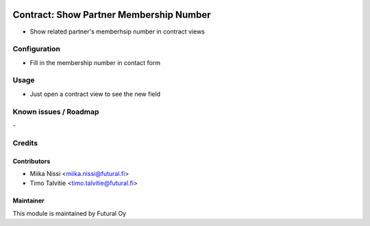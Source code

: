 .. image:: https://img.shields.io/badge/licence-AGPL--3-blue.svg
   :target: http://www.gnu.org/licenses/agpl-3.0-standalone.html
   :alt: License: AGPL-3

========================================
Contract: Show Partner Membership Number
========================================

* Show related partner's memberhsip number in contract views

Configuration
=============
* Fill in the membership number in contact form

Usage
=====
* Just open a contract view to see the new field

Known issues / Roadmap
======================
\-

Credits
=======

Contributors
------------

* Miika Nissi <miika.nissi@futural.fi>
* Timo Talvitie <timo.talvitie@futural.fi>

Maintainer
----------

.. image:: https://futural.fi/templates/tawastrap/images/logo.png
   :alt: Futural Oy
   :target: https://futural.fi/

This module is maintained by Futural Oy
